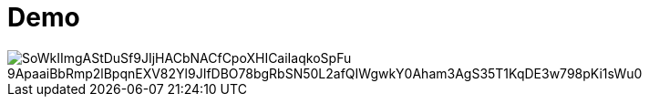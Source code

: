= Demo

// image::http://www.plantuml.com/plantuml/proxy?src=https://raw.githubusercontent.com/htl-leonding/vehicle-demo/main/sequence-diagram.puml[]

image::https://www.plantuml.com/plantuml/png/SoWkIImgAStDuSf9JIjHACbNACfCpoXHICaiIaqkoSpFu-9ApaaiBbRmp2lBpqnEXV82Yl9JIfDBO78bgRbSN50L2afQIWgwkY0Aham3AgS35T1KqDE3w798pKi1sWu0[]